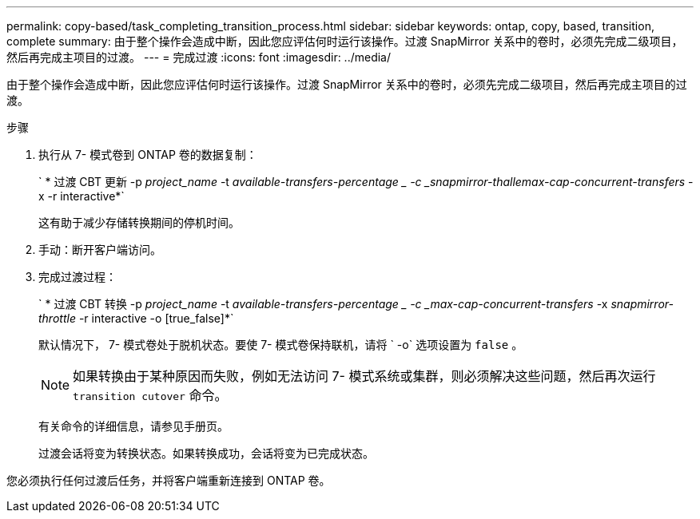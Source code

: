 ---
permalink: copy-based/task_completing_transition_process.html 
sidebar: sidebar 
keywords: ontap, copy, based, transition, complete 
summary: 由于整个操作会造成中断，因此您应评估何时运行该操作。过渡 SnapMirror 关系中的卷时，必须先完成二级项目，然后再完成主项目的过渡。 
---
= 完成过渡
:icons: font
:imagesdir: ../media/


[role="lead"]
由于整个操作会造成中断，因此您应评估何时运行该操作。过渡 SnapMirror 关系中的卷时，必须先完成二级项目，然后再完成主项目的过渡。

.步骤
. 执行从 7- 模式卷到 ONTAP 卷的数据复制：
+
` * 过渡 CBT 更新 -p _project_name_ -t _available-transfers-percentage _ -c _snapmirror-thallemax-cap-concurrent-transfers_ -x -r interactive*`

+
这有助于减少存储转换期间的停机时间。

. 手动：断开客户端访问。
. 完成过渡过程：
+
` * 过渡 CBT 转换 -p _project_name_ -t _available-transfers-percentage _ -c _max-cap-concurrent-transfers_ -x _snapmirror-throttle_ -r interactive -o [true_false]*`

+
默认情况下， 7- 模式卷处于脱机状态。要使 7- 模式卷保持联机，请将 ` -o` 选项设置为 `false` 。

+

NOTE: 如果转换由于某种原因而失败，例如无法访问 7- 模式系统或集群，则必须解决这些问题，然后再次运行 `transition cutover` 命令。

+
有关命令的详细信息，请参见手册页。

+
过渡会话将变为转换状态。如果转换成功，会话将变为已完成状态。



您必须执行任何过渡后任务，并将客户端重新连接到 ONTAP 卷。
